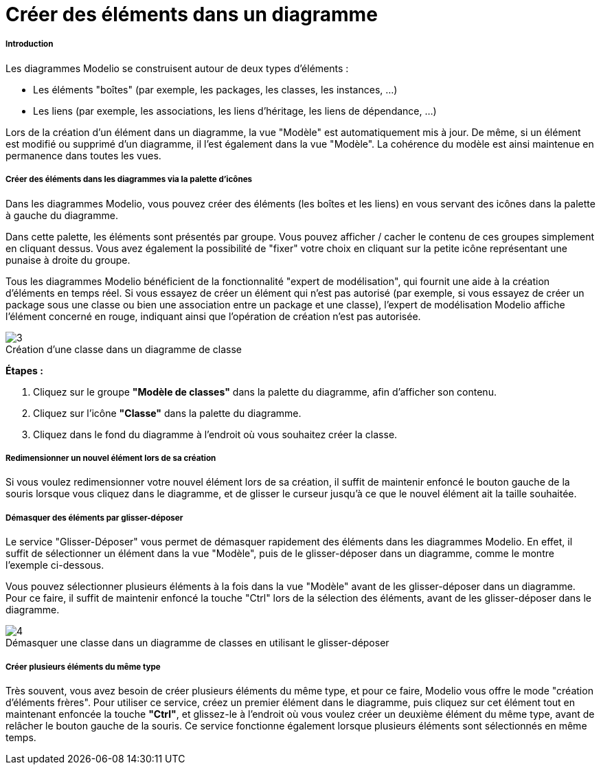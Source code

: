 // Disable all captions for figures.
:!figure-caption:
// Path to the stylesheet files
:stylesdir: .

[[Créer-des-éléments-dans-un-diagramme]]

[[créer-des-éléments-dans-un-diagramme]]
= Créer des éléments dans un diagramme

[[Introduction]]

[[introduction]]
===== Introduction

Les diagrammes Modelio se construisent autour de deux types d'éléments :

* Les éléments "boîtes" (par exemple, les packages, les classes, les instances, ...)
* Les liens (par exemple, les associations, les liens d'héritage, les liens de dépendance, ...)

Lors de la création d'un élément dans un diagramme, la vue "Modèle" est automatiquement mis à jour. De même, si un élément est modifié ou supprimé d'un diagramme, il l'est également dans la vue "Modèle". La cohérence du modèle est ainsi maintenue en permanence dans toutes les vues.

[[Créer-des-éléments-dans-les-diagrammes-via-la-palette-dx27icônes]]

[[créer-des-éléments-dans-les-diagrammes-via-la-palette-dicônes]]
===== Créer des éléments dans les diagrammes via la palette d'icônes

Dans les diagrammes Modelio, vous pouvez créer des éléments (les boîtes et les liens) en vous servant des icônes dans la palette à gauche du diagramme.

Dans cette palette, les éléments sont présentés par groupe. Vous pouvez afficher / cacher le contenu de ces groupes simplement en cliquant dessus. Vous avez également la possibilité de "fixer" votre choix en cliquant sur la petite icône représentant une punaise à droite du groupe.

Tous les diagrammes Modelio bénéficient de la fonctionnalité "expert de modélisation", qui fournit une aide à la création d'éléments en temps réel. Si vous essayez de créer un élément qui n'est pas autorisé (par exemple, si vous essayez de créer un package sous une classe ou bien une association entre un package et une classe), l'expert de modélisation Modelio affiche l'élément concerné en rouge, indiquant ainsi que l'opération de création n'est pas autorisée.

.Création d'une classe dans un diagramme de classe
image::images/Modeler-_modeler_diagrams_creating_elements_DiagCreateClass.png[3]

*Étapes :*

1. Cliquez sur le groupe *"Modèle de classes"* dans la palette du diagramme, afin d'afficher son contenu.
2. Cliquez sur l'icône *"Classe"* dans la palette du diagramme.
3. Cliquez dans le fond du diagramme à l'endroit où vous souhaitez créer la classe.

[[Redimensionner-un-nouvel-élément-lors-de-sa-création]]

[[redimensionner-un-nouvel-élément-lors-de-sa-création]]
===== Redimensionner un nouvel élément lors de sa création

Si vous voulez redimensionner votre nouvel élément lors de sa création, il suffit de maintenir enfoncé le bouton gauche de la souris lorsque vous cliquez dans le diagramme, et de glisser le curseur jusqu'à ce que le nouvel élément ait la taille souhaitée.

[[Démasquer-des-éléments-par-glisser-déposer]]

[[démasquer-des-éléments-par-glisser-déposer]]
===== Démasquer des éléments par glisser-déposer

Le service "Glisser-Déposer" vous permet de démasquer rapidement des éléments dans les diagrammes Modelio. En effet, il suffit de sélectionner un élément dans la vue "Modèle", puis de le glisser-déposer dans un diagramme, comme le montre l'exemple ci-dessous.

Vous pouvez sélectionner plusieurs éléments à la fois dans la vue "Modèle" avant de les glisser-déposer dans un diagramme. Pour ce faire, il suffit de maintenir enfoncé la touche "Ctrl" lors de la sélection des éléments, avant de les glisser-déposer dans le diagramme.

.Démasquer une classe dans un diagramme de classes en utilisant le glisser-déposer
image::images/Modeler-_modeler_diagrams_creating_elements_DiagDragDrop.png[4]


[[Créer-plusieurs-éléments-du-même-type]]

[[créer-plusieurs-éléments-du-même-type]]
===== Créer plusieurs éléments du même type

Très souvent, vous avez besoin de créer plusieurs éléments du même type, et pour ce faire, Modelio vous offre le mode "création d'éléments frères". Pour utiliser ce service, créez un premier élément dans le diagramme, puis cliquez sur cet élément tout en maintenant enfoncée la touche *"Ctrl"*, et glissez-le à l'endroit où vous voulez créer un deuxième élément du même type, avant de relâcher le bouton gauche de la souris. Ce service fonctionne également lorsque plusieurs éléments sont sélectionnés en même temps.


